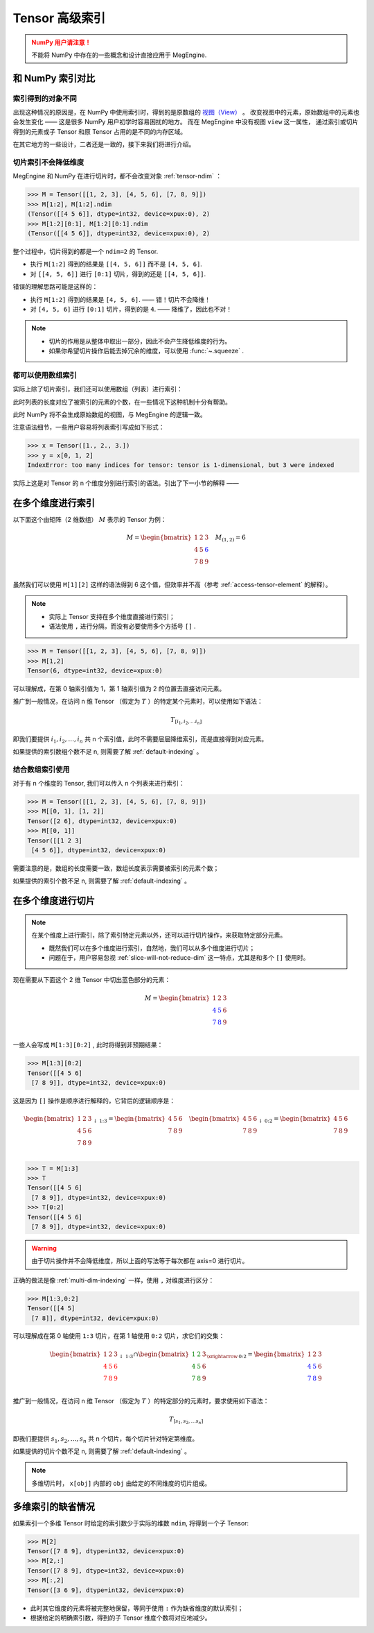 .. _tensor-advanced-indexing:

===============
Tensor 高级索引
===============

.. seealso::

   在阅读这部分的内容前，你需要 :ref:`tensor-slice` 。

.. admonition:: NumPy 用户请注意！
   :class: warning

   不能将 NumPy 中存在的一些概念和设计直接应用于 MegEngine.

和 NumPy 索引对比
-----------------

.. seealso::

   在 MegEngine 中，想要 :ref:`access-tensor-element` ，可以使用标准的 ``x[obj]`` 语法。
   看上去一切都和 NumPy 很相似，后者的官方文档中也对 :class:`~.numpy.ndarray` 的各种索引方式都
   `进行了解释 <https://numpy.org/doc/stable/reference/arrays.indexing.html>`_ 。
   但 MegEngine 的 Tensor 实现和 NumPy 还是略有不同，如果不清楚某些细节，可能无法对一些现象做出解释。


索引得到的对象不同
~~~~~~~~~~~~~~~~~~

.. panels::
   :container: +full-width
   :card:

   MegEngine
   ^^^^^^^^^
   >>> x = Tensor([[1., 2.], [3., 4.]])
   >>> y = x[0]
   >>> y[1] = 6
   >>> x
   Tensor([[1. 2.]
    [3. 4.]], device=xpux:0)
   ---
   NumPy
   ^^^^^
   >>> x = array([[1., 2.], [3., 4.]])
   >>> y = x[0]
   >>> y[1] = 6
   >>> x
   array([[1., 6.],
          [3., 4.]])

出现这种情况的原因是，在 NumPy 中使用索引时，得到的是原数组的 `视图（View）
<https://numpy.org/doc/stable/reference/generated/numpy.ndarray.view.html>`_ 。
改变视图中的元素，原始数组中的元素也会发生变化 —— 这是很多 NumPy 用户初学时容易困扰的地方。
而在 MegEngine 中没有视图 ``view`` 这一属性，
通过索引或切片得到的元素或子 Tensor 和原 Tensor 占用的是不同的内存区域。

在其它地方的一些设计，二者还是一致的，接下来我们将进行介绍。

.. _slice-will-not-reduce-dim:

切片索引不会降低维度
~~~~~~~~~~~~~~~~~~~~

MegEngine 和 NumPy 在进行切片时，都不会改变对象 :ref:`tensor-ndim` ：

>>> M = Tensor([[1, 2, 3], [4, 5, 6], [7, 8, 9]])
>>> M[1:2], M[1:2].ndim
(Tensor([[4 5 6]], dtype=int32, device=xpux:0), 2)
>>> M[1:2][0:1], M[1:2][0:1].ndim
(Tensor([[4 5 6]], dtype=int32, device=xpux:0), 2)

整个过程中，切片得到的都是一个 ``ndim=2`` 的 Tensor.

* 执行 ``M[1:2]`` 得到的结果是 ``[[4, 5, 6]]`` 而不是 ``[4, 5, 6]``.
* 对 ``[[4, 5, 6]]`` 进行 ``[0:1]`` 切片，得到的还是 ``[[4, 5, 6]]``.

错误的理解思路可能是这样的：

* 执行 ``M[1:2]`` 得到的结果是 ``[4, 5, 6]``. —— 错！切片不会降维！
* 对 ``[4, 5, 6]`` 进行 ``[0:1]`` 切片，得到的是 ``4``. —— 降维了，因此也不对！

.. note::

   * 切片的作用是从整体中取出一部分，因此不会产生降低维度的行为。
   * 如果你希望切片操作后能去掉冗余的维度，可以使用 :func:`~.squeeze` .

都可以使用数组索引
~~~~~~~~~~~~~~~~~~

实际上除了切片索引，我们还可以使用数组（列表）进行索引：

.. panels::
   :container: +full-width
   :card:

   MegEngine
   ^^^^^^^^^
   >>> x = Tensor([1., 2., 3.])
   >>> y = x[[0, 2]]
   >>> y
   Tensor([1. 3.], device=xpux:0)
   ---
   NumPy
   ^^^^^
   >>> x = array([1., 2., 3.])
   >>> y = x[[0, 2]]
   >>> y
   array([1., 3.])

此时列表的长度对应了被索引的元素的个数，在一些情况下这种机制十分有帮助。

此时 NumPy 将不会生成原始数组的视图，与 MegEngine 的逻辑一致。

注意语法细节，一些用户容易将列表索引写成如下形式：

>>> x = Tensor([1., 2., 3.])
>>> y = x[0, 1, 2]
IndexError: too many indices for tensor: tensor is 1-dimensional, but 3 were indexed

实际上这是对 Tensor 的 n 个维度分别进行索引的语法。引出了下一小节的解释 ——

.. _multi-dim-indexing:

在多个维度进行索引
------------------

以下面这个由矩阵（2 维数组） :math:`M` 表示的 Tensor 为例：

.. math::

   M =
   \begin{bmatrix}
	1 & 2 & 3 \\
	4 & 5 & \color{blue}{6} \\
	7 & 8 & 9 \\
   \end{bmatrix}
   \quad
   M_{(1,2)} = 6

虽然我们可以使用 ``M[1][2]`` 这样的语法得到 6 这个值，但效率并不高（参考 :ref:`access-tensor-element` 的解释）。

.. note::

   * 实际上 Tensor 支持在多个维度直接进行索引；
   * 语法使用 ``,`` 进行分隔，而没有必要使用多个方括号 ``[]`` .

>>> M = Tensor([[1, 2, 3], [4, 5, 6], [7, 8, 9]])
>>> M[1,2]
Tensor(6, dtype=int32, device=xpux:0)

可以理解成，在第 0 轴索引值为 1，第 1 轴索引值为 2 的位置去直接访问元素。

推广到一般情况，在访问 n 维 Tensor （假定为 :math:`T` ）的特定某个元素时，可以使用如下语法：

.. math::

   T_{[i_1, i_2, \ldots i_n]}

即我们要提供 :math:`i_1, i_2, \ldots ,i_n` 共 n 个索引值，此时不需要层层降维索引，而是直接得到对应元素。

如果提供的索引数组个数不足 n, 则需要了解 :ref:`default-indexing` 。

.. _multi-dim-array-indexing:

结合数组索引使用
~~~~~~~~~~~~~~~~

对于有 n 个维度的 Tensor, 我们可以传入 n 个列表来进行索引：

>>> M = Tensor([[1, 2, 3], [4, 5, 6], [7, 8, 9]])
>>> M[[0, 1], [1, 2]]
Tensor([2 6], dtype=int32, device=xpux:0)
>>> M[[0, 1]]
Tensor([[1 2 3]
 [4 5 6]], dtype=int32, device=xpux:0)

需要注意的是，数组的长度需要一致，数组长度表示需要被索引的元素个数；

如果提供的索引个数不足 n, 则需要了解 :ref:`default-indexing` 。

.. seealso::

   * NumPy 官网文档中对 `整数列表索引（Integer array indexing）
     <https://numpy.org/doc/stable/reference/arrays.indexing.html#integer-array-indexing>`_
     进行了更详细的说明；
   * 除了整数列表索引外，MegEngine 还支持和 NumPy 一致的 `布尔列表索引
     <https://numpy.org/doc/stable/reference/arrays.indexing.html#boolean-array-indexing>`_ 。


.. _multi-dim-slicing:

在多个维度进行切片
------------------
.. note::

   在某个维度上进行索引，除了索引特定元素以外，还可以进行切片操作，来获取特定部分元素。

   * 既然我们可以在多个维度进行索引，自然地，我们可以从多个维度进行切片；
   * 问题在于，用户容易忽视 :ref:`slice-will-not-reduce-dim` 这一特点，尤其是和多个 ``[]`` 使用时。

现在需要从下面这个 2 维 Tensor 中切出蓝色部分的元素：

.. math::

   M =
   \begin{bmatrix}
	1 & 2 & 3 \\
	\color{blue}{4} & \color{blue}{5} & 6 \\
	\color{blue}{7} & \color{blue}{8} & 9 \\
   \end{bmatrix}

一些人会写成 ``M[1:3][0:2]`` , 此时将得到非预期结果：

>>> M[1:3][0:2]
Tensor([[4 5 6]
 [7 8 9]], dtype=int32, device=xpux:0)

这是因为 ``[]`` 操作是顺序进行解释的，它背后的逻辑顺序是：

.. math::

   \begin{bmatrix}
	1 & 2 & 3 \\
	4 & 5 & 6 \\
	7 & 8 & 9 \\
   \end{bmatrix}
   _{\downarrow{\text{1:3}}}
   =
   \begin{bmatrix}
	4 & 5 & 6 \\
	7 & 8 & 9 \\
   \end{bmatrix}
   \quad
   \begin{bmatrix}
	4 & 5 & 6 \\
	7 & 8 & 9 \\
   \end{bmatrix}
   _{\downarrow{\text{0:2}}}
   =
   \begin{bmatrix}
	4 & 5 & 6 \\
	7 & 8 & 9 \\
   \end{bmatrix}

>>> T = M[1:3]
>>> T
Tensor([[4 5 6]
 [7 8 9]], dtype=int32, device=xpux:0)
>>> T[0:2]
Tensor([[4 5 6]
 [7 8 9]], dtype=int32, device=xpux:0)

.. warning::

   由于切片操作并不会降低维度，所以上面的写法等于每次都在 axis=0 进行切片。

.. seealso::

   如果你不清楚 axis 的概念，可以参考 :ref:`tensor-axes` 。

正确的做法是像 :ref:`multi-dim-indexing` 一样，使用 ``,`` 对维度进行区分：

>>> M[1:3,0:2]
Tensor([[4 5]
 [7 8]], dtype=int32, device=xpux:0)

可以理解成在第 0 轴使用 ``1:3`` 切片，在第 1 轴使用 ``0:2`` 切片，求它们的交集：

.. math::

   \begin{bmatrix}
	1 & 2 & 3 \\
	\color{red}{4} & \color{red}{5} & \color{red}{6}\\
	\color{red}{7} & \color{red}{8} & \color{red}{9}\\
   \end{bmatrix}
   _{\downarrow{\text{1:3}}}
   \cap
   \begin{bmatrix}
	\color{green}{1} & \color{green}{2} & 3 \\
	\color{green}{4} & \color{green}{5} & 6 \\
	\color{green}{7} & \color{green}{8} & 9 \\
   \end{bmatrix}
   _{\xrightarrow{\text{0:2}}}
   =
   \begin{bmatrix}
	1 & 2 & 3 \\
	\color{blue}{4} & \color{blue}{5} & 6 \\
	\color{blue}{7} & \color{blue}{8} & 9 \\
   \end{bmatrix}

推广到一般情况，在访问 n 维 Tensor （假定为 :math:`T` ）的特定部分的元素时，要求使用如下语法：

.. math::

   T_{[s_1, s_2, \ldots s_n]}

即我们要提供 :math:`s_1, s_2, \ldots ,s_n` 共 n 个切片，每个切片针对特定第维度。

如果提供的切片个数不足 n, 则需要了解 :ref:`default-indexing` 。

.. note::

   多维切片时， ``x[obj]`` 内部的 ``obj`` 由给定的不同维度的切片组成。

.. seealso::

   * 对于 ``ndim`` 特别大的 Tensor （假设超过 1000 维）， 有些时候我们只想对某一个轴进行索引，
     或进行特定操作，此时我们可以使用 :py:func:`~.functional.gather` 或 :py:func:`~.functional.scatter`
   * 这两个方法分别对应于 :py:func:`numpy.take_along_axis` 和 :py:func:`numpy.put_along_axis`

.. _default-indexing:

多维索引的缺省情况
------------------

如果索引一个多维 Tensor 时给定的索引数少于实际的维数 ``ndim``, 将得到一个子 Tensor:

>>> M[2]
Tensor([7 8 9], dtype=int32, device=xpux:0)
>>> M[2,:]
Tensor([7 8 9], dtype=int32, device=xpux:0)
>>> M[:,2]
Tensor([3 6 9], dtype=int32, device=xpux:0)

* 此时其它维度的元素将被完整地保留，等同于使用 ``:`` 作为缺省维度的默认索引；
* 根据给定的明确索引数，得到的子 Tensor 维度个数将对应地减少。


